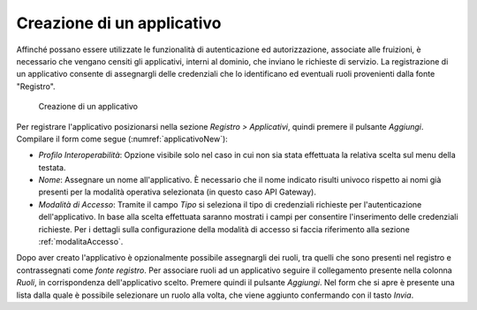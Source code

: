 .. _applicativo:

Creazione di un applicativo
^^^^^^^^^^^^^^^^^^^^^^^^^^^

Affinché possano essere utilizzate le funzionalità di autenticazione ed
autorizzazione, associate alle fruizioni, è necessario che vengano
censiti gli applicativi, interni al dominio, che inviano le richieste di
servizio. La registrazione di un applicativo consente di assegnargli
delle credenziali che lo identificano ed eventuali ruoli provenienti
dalla fonte "Registro".

   .. figure:: ../../_figure_console/Applicativo-new.png
    :scale: 100%
    :align: center
    :name: applicativoNew

    Creazione di un applicativo

Per registrare l'applicativo posizionarsi nella sezione *Registro >
Applicativi*, quindi premere il pulsante *Aggiungi*. Compilare il form
come segue (:numref:`applicativoNew`):

-  *Profilo Interoperabilità*: Opzione visibile solo nel caso in cui non sia stata effettuata la relativa scelta sul menu della testata.

-  *Nome*: Assegnare un nome all'applicativo. È necessario che il nome
   indicato risulti univoco rispetto ai nomi già presenti per la
   modalità operativa selezionata (in questo caso API Gateway).

-  *Modalità di Accesso*: Tramite il campo *Tipo* si
   seleziona il tipo di credenziali richieste per l'autenticazione
   dell'applicativo. In base alla scelta effettuata saranno mostrati i
   campi per consentire l'inserimento delle credenziali richieste. Per i dettagli sulla configurazione della modalità di accesso si faccia riferimento alla sezione :ref:`modalitaAccesso`.

Dopo aver creato l'applicativo è opzionalmente possibile assegnargli dei
ruoli, tra quelli che sono presenti nel registro e contrassegnati come
*fonte registro*. Per associare ruoli ad un applicativo seguire il
collegamento presente nella colonna *Ruoli*, in corrispondenza
dell'applicativo scelto. Premere quindi il pulsante *Aggiungi*. Nel form
che si apre è presente una lista dalla quale è possibile selezionare un
ruolo alla volta, che viene aggiunto confermando con il tasto *Invia*.

